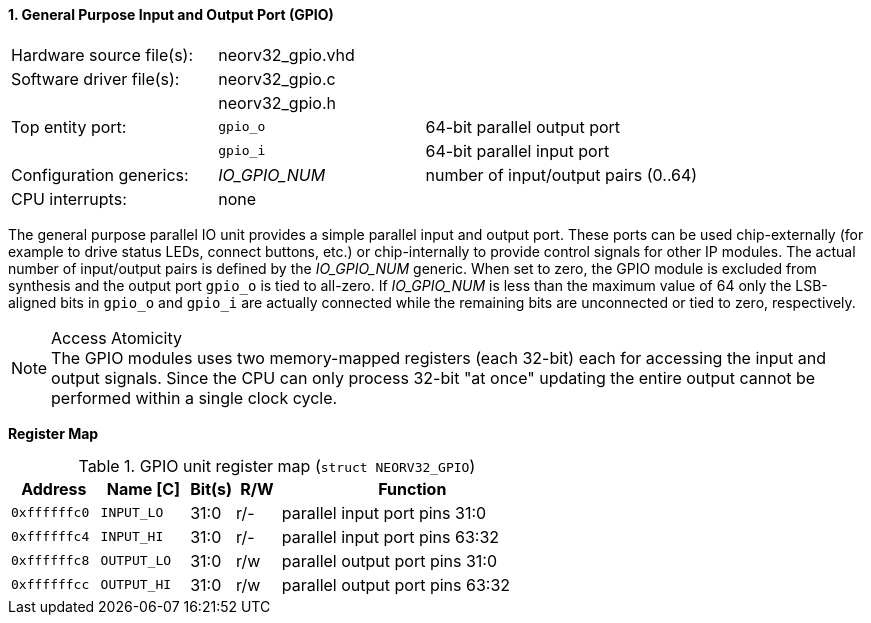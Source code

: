 <<<
:sectnums:
==== General Purpose Input and Output Port (GPIO)

[cols="<3,<3,<4"]
[frame="topbot",grid="none"]
|=======================
| Hardware source file(s): | neorv32_gpio.vhd | 
| Software driver file(s): | neorv32_gpio.c |
|                          | neorv32_gpio.h |
| Top entity port:         | `gpio_o` | 64-bit parallel output port
|                          | `gpio_i` | 64-bit parallel input port
| Configuration generics:  | _IO_GPIO_NUM_ | number of input/output pairs (0..64)
| CPU interrupts:          | none |
|=======================

The general purpose parallel IO unit provides a simple parallel input and output port. These ports can be used chip-externally
(for example to drive status LEDs, connect buttons, etc.) or chip-internally to provide control signals for other IP modules.
The actual number of input/output pairs is defined by the _IO_GPIO_NUM_ generic. When set to zero, the GPIO module is excluded
from synthesis and the output port `gpio_o` is tied to all-zero. If _IO_GPIO_NUM_ is less than the maximum value of 64
only the LSB-aligned bits in `gpio_o` and `gpio_i` are actually connected while the remaining bits are unconnected or tied
to zero, respectively.

.Access Atomicity
[NOTE]
The GPIO modules uses two memory-mapped registers (each 32-bit) each for accessing the input and
output signals. Since the CPU can only process 32-bit "at once" updating the entire output cannot
be performed within a single clock cycle.


**Register Map**

.GPIO unit register map (`struct NEORV32_GPIO`)
[cols="<2,<2,^1,^1,<6"]
[options="header",grid="rows"]
|=======================
| Address      | Name [C]    | Bit(s) | R/W | Function
| `0xffffffc0` | `INPUT_LO`  | 31:0   | r/- | parallel input port pins 31:0
| `0xffffffc4` | `INPUT_HI`  | 31:0   | r/- | parallel input port pins 63:32
| `0xffffffc8` | `OUTPUT_LO` | 31:0   | r/w | parallel output port pins 31:0
| `0xffffffcc` | `OUTPUT_HI` | 31:0   | r/w | parallel output port pins 63:32
|=======================
